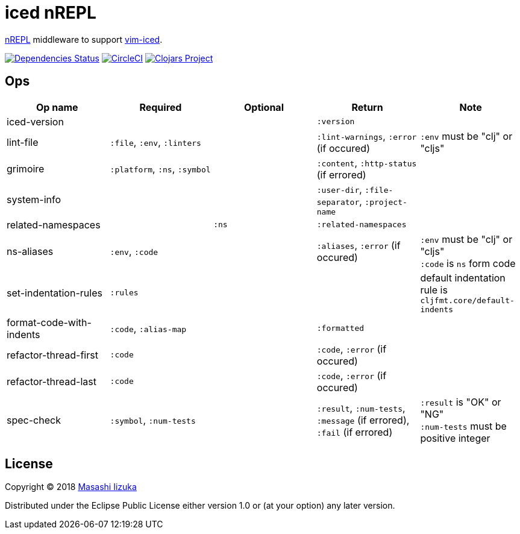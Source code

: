 = iced nREPL

https://github.com/nrepl/nREPL[nREPL] middleware to support https://github.com/liquidz/vim-iced[vim-iced].

image:https://versions.deps.co/liquidz/iced-nrepl/status.svg["Dependencies Status", link="https://versions.deps.co/liquidz/iced-nrepl"]
image:https://circleci.com/gh/liquidz/iced-nrepl.svg?style=svg["CircleCI", link="https://circleci.com/gh/liquidz/iced-nrepl"]
image:https://img.shields.io/clojars/v/iced-nrepl.svg["Clojars Project", link="https://clojars.org/iced-nrepl"]

== Ops

[cols="4*,a"]
|===
| Op name | Required | Optional | Return | Note

| iced-version
|
|
| `:version`
|

| lint-file
| `:file`, `:env`, `:linters`
|
| `:lint-warnings`, `:error` (if occured)
| `:env` must be "clj" or "cljs"

| grimoire
| `:platform`, `:ns`, `:symbol`
|
| `:content`, `:http-status` (if errored)
|

| system-info
|
|
| `:user-dir`, `:file-separator`, `:project-name`
|

| related-namespaces
|
| `:ns`
| `:related-namespaces`
|

| ns-aliases
| `:env`, `:code`
|
| `:aliases`, `:error` (if occured)
| `:env` must be "clj" or "cljs" +
`:code` is `ns` form code

| set-indentation-rules
| `:rules`
|
|
| default indentation rule is `cljfmt.core/default-indents`

| format-code-with-indents
| `:code`, `:alias-map`
|
| `:formatted`
|

| refactor-thread-first
| `:code`
|
| `:code`, `:error` (if occured)
|

| refactor-thread-last
| `:code`
|
| `:code`, `:error` (if occured)
|

| spec-check
| `:symbol`, `:num-tests`
|
| `:result`, `:num-tests`, `:message` (if errored), `:fail` (if errored)
| `:result` is "OK" or "NG" +
`:num-tests` must be positive integer

|===

== License

Copyright © 2018 https://twitter.com/uochan[Masashi Iizuka]

Distributed under the Eclipse Public License either version 1.0 or (at
your option) any later version.
